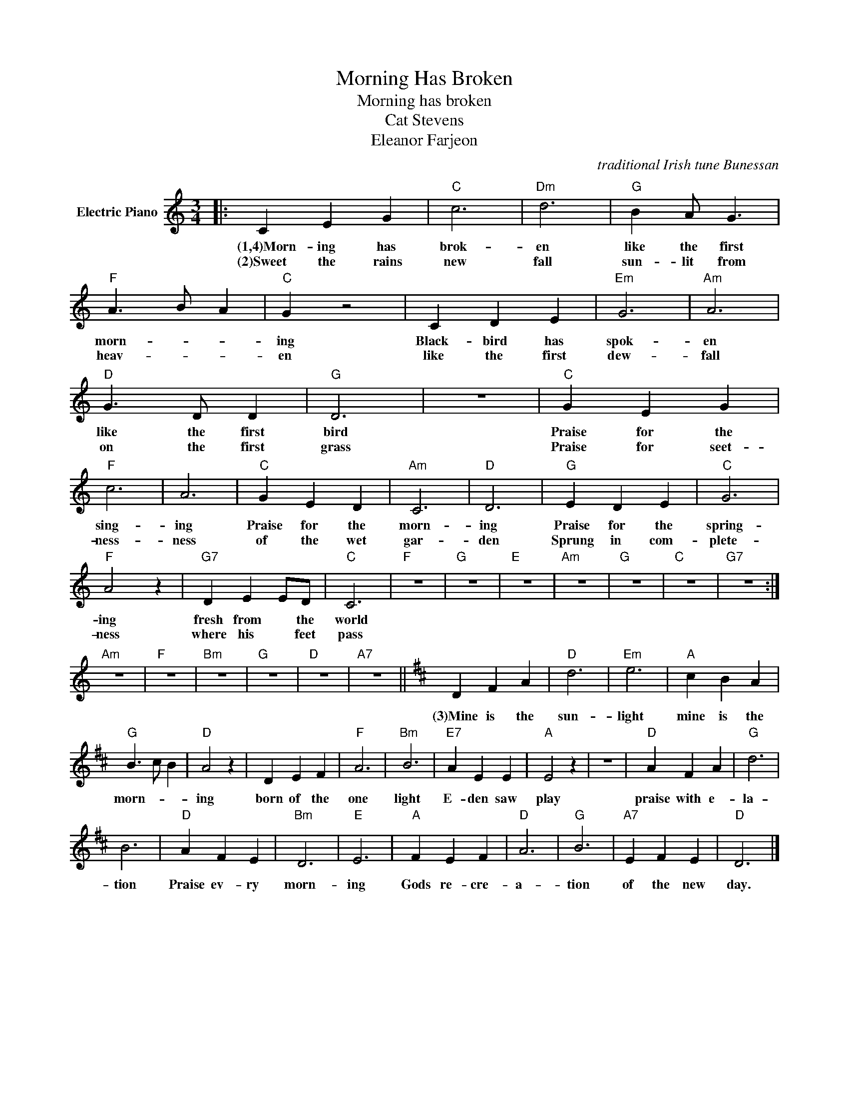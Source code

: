 X:1
T:Morning Has Broken
T:Morning has broken
T:Cat Stevens
T:Eleanor Farjeon
C:traditional Irish tune Bunessan
Z:All Rights Reserved
L:1/4
M:3/4
K:C
V:1 treble nm="Electric Piano"
%%MIDI program 4
V:1
|: C E G |"C" c3 |"Dm" d3 |"G" B A/ G3/2 |"F" A3/2 B/ A |"C" G z2 | C D E |"Em" G3 |"Am" A3 | %9
w: (1,4)Morn- ing has|brok-|en|like the first|morn- * *|ing|Black- bird has|spok-|en|
w: (2)Sweet the rains|new|fall|sun- lit from|heav- * *|en|like the first|dew-|fall|
"D" G3/2 D/ D |"G" D3 | z3 |"C" G E G |"F" c3 | A3 |"C" G E D |"Am" C3 |"D" D3 |"G" E D E |"C" G3 | %20
w: like the first|bird||Praise for the|sing-|ing|Praise for the|morn-|ing|Praise for the|spring-|
w: on the first|grass||Praise for seet-|ness-|ness|of the wet|gar-|den|Sprung in com-|plete-|
"F" A2 z |"G7" D E E/D/ |"C" C3 |"F" z3 |"G" z3 |"E" z3 |"Am" z3 |"G" z3 |"C" z3 |"G7" z3 :| %30
w: ing|fresh from * the|world||||||||
w: ness|where his * feet|pass||||||||
"Am" z3 |"F" z3 |"Bm" z3 |"G" z3 |"D" z3 |"A7" z3 ||[K:D] D F A |"D" d3 |"Em" e3 |"A" c B A | %40
w: ||||||||||
w: ||||||(3)Mine is the|sun-|light|mine is the|
"G" B3/2 c/ B |"D" A2 z | D E F |"F" A3 |"Bm" B3 |"E7" A E E |"A" E2 z | z3 |"D" A F A |"G" d3 | %50
w: ||||||||||
w: morn- * *|ing|born of the|one|light|E- den saw|play||praise with e-|la-|
 B3 |"D" A F E |"Bm" D3 |"E" E3 |"A" F E F |"D" A3 |"G" B3 |"A7" E F E |"D" D3 |] %59
w: |||||||||
w: tion|Praise ev- ry|morn-|ing|Gods re- cre-|a-|tion|of the new|day.|

